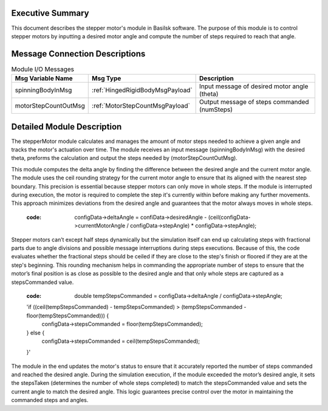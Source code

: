 Executive Summary
-----------------
This document describes the stepper motor's module in Basilsk software. The purpose of this module is to control stepper motors by inputting a desired motor angle and compute the number of steps required to reach that angle.

Message Connection Descriptions
-------------------------------
.. list-table:: Module I/O Messages
    :widths: 25 25 50
    :header-rows: 1

    * - Msg Variable Name
      - Msg Type
      - Description
    * - spinningBodyInMsg
      - :ref:`HingedRigidBodyMsgPayload`
      - Input message of desired motor angle (theta)
    * - motorStepCountOutMsg
      - :ref:`MotorStepCountMsgPayload`
      - Output message of steps commanded (numSteps) 

Detailed Module Description
---------------------------
The stepperMotor module calculates and manages the amount of motor steps needed to achieve a given angle and tracks the motor's actuation over time. The module receives an input message (spinningBodyInMsg) with the desired theta, preforms the calculation and output the steps needed by  (motorStepCountOutMsg). 

This module computes the delta angle by finding the difference between the desired angle and the current motor angle. The module uses the ceil rounding strategy for the current motor angle to ensure that its aligned with the nearest step boundary. This precision is essential because stepper motors can only move in whole steps. If the module is interrupted during execution, the motor is required to complete the step it's currently within before making any further movements. This approach minimizes deviations from the desired angle and guarantees that the motor always moves in whole steps.      
        
        :code: configData->deltaAngle = confiData->desiredAngle - (ceil(configData->currentMotorAngle / configData->stepAngle) * configData->stepAngle);

Stepper motors can’t except half steps dynamically but the simulation itself can end up calculating steps with fractional parts due to angle divisions and possible message interruptions during steps executions. Because of this, the code evaluates whether the fractional steps should be ceiled if they are close to the step's finish or floored if they are at the step's beginning. This rounding mechanism helps in commanding the appropriate number of steps to ensure that the motor’s final position is as close as possible to the desired angle and that only whole steps are captured as a stepsCommanded value.
        
        :code: double tempStepsCommanded = configData->deltaAngle / configData->stepAngle;
        'if ((ceil(tempStepsCommanded) - tempStepsCommanded) > (tempStepsCommanded - floor(tempStepsCommanded))) {
            configData->stepsCommanded = floor(tempStepsCommanded);
        } else {
            configData->stepsCommanded = ceil(tempStepsCommanded);
        }'

The module in the end updates the motor's status to ensure that it accurately reported the number of steps commanded and reached the desired angle. During the simulation execution, if the module exceeded the motor’s desired angle, it sets the stepsTaken (determines the number of whole steps completed) to match the stepsCommanded value and sets the current angle to match the desired angle. This logic guarantees precise control over the motor in maintaining the commanded steps and angles.

